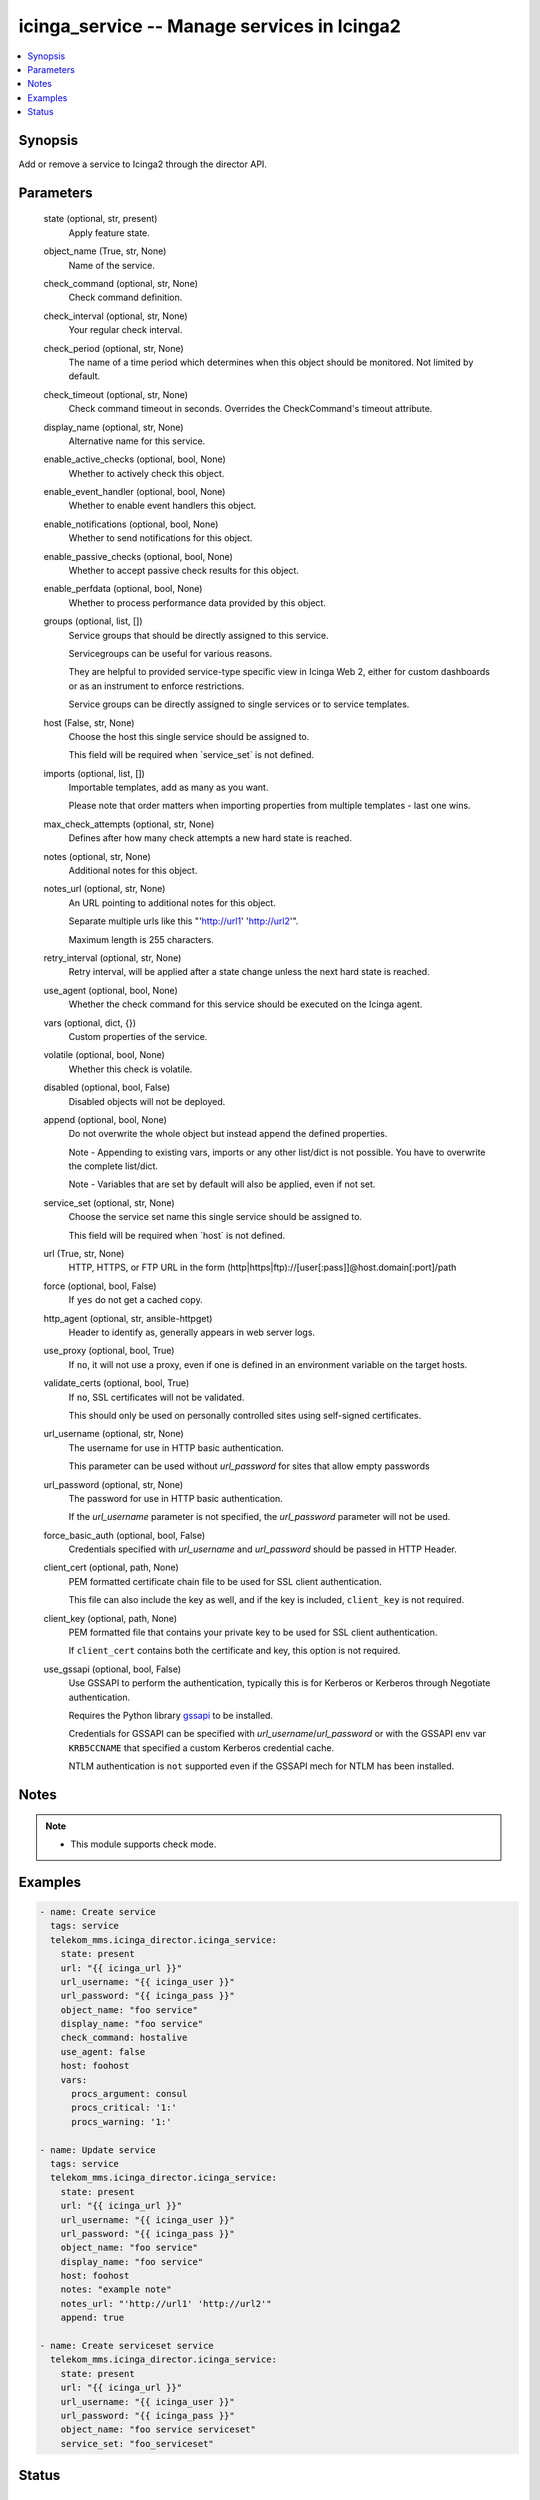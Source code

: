 .. _icinga_service_module:


icinga_service -- Manage services in Icinga2
============================================

.. contents::
   :local:
   :depth: 1


Synopsis
--------

Add or remove a service to Icinga2 through the director API.






Parameters
----------

  state (optional, str, present)
    Apply feature state.


  object_name (True, str, None)
    Name of the service.


  check_command (optional, str, None)
    Check command definition.


  check_interval (optional, str, None)
    Your regular check interval.


  check_period (optional, str, None)
    The name of a time period which determines when this object should be monitored. Not limited by default.


  check_timeout (optional, str, None)
    Check command timeout in seconds. Overrides the CheckCommand's timeout attribute.


  display_name (optional, str, None)
    Alternative name for this service.


  enable_active_checks (optional, bool, None)
    Whether to actively check this object.


  enable_event_handler (optional, bool, None)
    Whether to enable event handlers this object.


  enable_notifications (optional, bool, None)
    Whether to send notifications for this object.


  enable_passive_checks (optional, bool, None)
    Whether to accept passive check results for this object.


  enable_perfdata (optional, bool, None)
    Whether to process performance data provided by this object.


  groups (optional, list, [])
    Service groups that should be directly assigned to this service.

    Servicegroups can be useful for various reasons.

    They are helpful to provided service-type specific view in Icinga Web 2, either for custom dashboards or as an instrument to enforce restrictions.

    Service groups can be directly assigned to single services or to service templates.


  host (False, str, None)
    Choose the host this single service should be assigned to.

    This field will be required when \`service\_set\` is not defined.


  imports (optional, list, [])
    Importable templates, add as many as you want.

    Please note that order matters when importing properties from multiple templates - last one wins.


  max_check_attempts (optional, str, None)
    Defines after how many check attempts a new hard state is reached.


  notes (optional, str, None)
    Additional notes for this object.


  notes_url (optional, str, None)
    An URL pointing to additional notes for this object.

    Separate multiple urls like this "'http://url1' 'http://url2'".

    Maximum length is 255 characters.


  retry_interval (optional, str, None)
    Retry interval, will be applied after a state change unless the next hard state is reached.


  use_agent (optional, bool, None)
    Whether the check command for this service should be executed on the Icinga agent.


  vars (optional, dict, {})
    Custom properties of the service.


  volatile (optional, bool, None)
    Whether this check is volatile.


  disabled (optional, bool, False)
    Disabled objects will not be deployed.


  append (optional, bool, None)
    Do not overwrite the whole object but instead append the defined properties.

    Note - Appending to existing vars, imports or any other list/dict is not possible. You have to overwrite the complete list/dict.

    Note - Variables that are set by default will also be applied, even if not set.


  service_set (optional, str, None)
    Choose the service set name this single service should be assigned to.

    This field will be required when \`host\` is not defined.


  url (True, str, None)
    HTTP, HTTPS, or FTP URL in the form (http|https|ftp)://[user[:pass]]@host.domain[:port]/path


  force (optional, bool, False)
    If \ :literal:`yes`\  do not get a cached copy.


  http_agent (optional, str, ansible-httpget)
    Header to identify as, generally appears in web server logs.


  use_proxy (optional, bool, True)
    If \ :literal:`no`\ , it will not use a proxy, even if one is defined in an environment variable on the target hosts.


  validate_certs (optional, bool, True)
    If \ :literal:`no`\ , SSL certificates will not be validated.

    This should only be used on personally controlled sites using self-signed certificates.


  url_username (optional, str, None)
    The username for use in HTTP basic authentication.

    This parameter can be used without \ :emphasis:`url\_password`\  for sites that allow empty passwords


  url_password (optional, str, None)
    The password for use in HTTP basic authentication.

    If the \ :emphasis:`url\_username`\  parameter is not specified, the \ :emphasis:`url\_password`\  parameter will not be used.


  force_basic_auth (optional, bool, False)
    Credentials specified with \ :emphasis:`url\_username`\  and \ :emphasis:`url\_password`\  should be passed in HTTP Header.


  client_cert (optional, path, None)
    PEM formatted certificate chain file to be used for SSL client authentication.

    This file can also include the key as well, and if the key is included, \ :literal:`client\_key`\  is not required.


  client_key (optional, path, None)
    PEM formatted file that contains your private key to be used for SSL client authentication.

    If \ :literal:`client\_cert`\  contains both the certificate and key, this option is not required.


  use_gssapi (optional, bool, False)
    Use GSSAPI to perform the authentication, typically this is for Kerberos or Kerberos through Negotiate authentication.

    Requires the Python library \ `gssapi <https://github.com/pythongssapi/python-gssapi>`__\  to be installed.

    Credentials for GSSAPI can be specified with \ :emphasis:`url\_username`\ /\ :emphasis:`url\_password`\  or with the GSSAPI env var \ :literal:`KRB5CCNAME`\  that specified a custom Kerberos credential cache.

    NTLM authentication is \ :literal:`not`\  supported even if the GSSAPI mech for NTLM has been installed.





Notes
-----

.. note::
   - This module supports check mode.




Examples
--------

.. code-block:: yaml+jinja

    
    - name: Create service
      tags: service
      telekom_mms.icinga_director.icinga_service:
        state: present
        url: "{{ icinga_url }}"
        url_username: "{{ icinga_user }}"
        url_password: "{{ icinga_pass }}"
        object_name: "foo service"
        display_name: "foo service"
        check_command: hostalive
        use_agent: false
        host: foohost
        vars:
          procs_argument: consul
          procs_critical: '1:'
          procs_warning: '1:'

    - name: Update service
      tags: service
      telekom_mms.icinga_director.icinga_service:
        state: present
        url: "{{ icinga_url }}"
        url_username: "{{ icinga_user }}"
        url_password: "{{ icinga_pass }}"
        object_name: "foo service"
        display_name: "foo service"
        host: foohost
        notes: "example note"
        notes_url: "'http://url1' 'http://url2'"
        append: true

    - name: Create serviceset service
      telekom_mms.icinga_director.icinga_service:
        state: present
        url: "{{ icinga_url }}"
        url_username: "{{ icinga_user }}"
        url_password: "{{ icinga_pass }}"
        object_name: "foo service serviceset"
        service_set: "foo_serviceset"





Status
------





Authors
~~~~~~~

- Sebastian Gumprich (@rndmh3ro)

